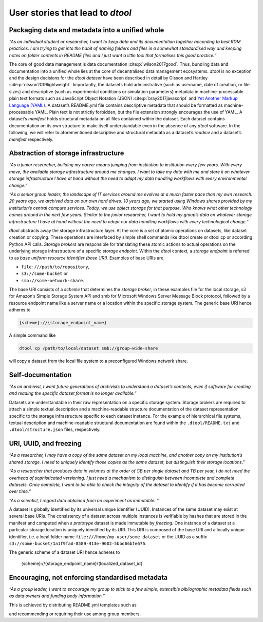 User stories that lead to *dtool*
#################################

Packaging data and metadata into a unified whole
------------------------------------------------

*“As an individual student or researcher, I want to keep data and its
documentation together according to best RDM practices. I am trying to
get into the habit of naming folders and files in a somewhat
standardised way and keeping notes on folder contents in README files
and I just want a little tool that formalises this good practice.”*

The core of good data management is data documentation
:cite:p:`wilson2017good`. Thus, bundling data and
documentation into a unified whole lies at the core of decentralised
data management ecosystems. *dtool* is no exception and the design
decisions for the *dtool* *dataset* have been described in detail by
Olsson and Hartley :cite:p:`olsson2019lightweight`.
Importantly, the datasets hold administrative (such as username, date of
creation, or file sizes) and descriptive (such as experimental
conditions or simulation parameters) metadata in machine-processable
plain text formats such as JavaScript Object Notation (JSON) :cite:p:`bray2017javascript` and `Yet Another Markup
Language (YAML)`_. A
dataset’s README.yml file contains descriptive metadata that should be
formatted as machine-processable YAML. Plain text is not strictly
forbidden, but the file extension strongly encourages the use of YAML. A
dataset’s *manifest* holds structural metadata on all files contained
within the dataset. Each dataset contains documentation on its own
structure to make itself understandable even in the absence of any
*dtool* software. In the following, we will refer to aforementioned
descriptive and structural metadata as a dataset’s *readme* and a
dataset’s *manifest* respectively.

Abstraction of storage infrastructure
-------------------------------------

*“As a junior researcher, building my career means jumping from
institution to institution every few years. With every move, the
available storage infrastructure around me changes. I want to take my
data with me and store it on whatever storage infrastructure I have at
hand without the need to adapt my data handling workflows with every
environmental change.”*

*“As a senior group leader, the landscape of IT services around me
evolves at a much faster pace than my own research. 20 years ago, we
archived data on our own hard drives. 10 years ago, we started using
Windows shares provided by my institution’s central compute services.
Today, we use object storage for that purpose. Who knows what other
technology comes around in the next few years. Similar to the junior
researcher, I want to hold my group’s data on whatever storage
infrastructure I have at hand without the need to adapt our data
handling workflows with every technological change.”*

*dtool* abstracts away the storage infrastructure layer. At the core is
a set of atomic operations on datasets, like dataset creation or
copying. These operations are interfaced by simple shell commands like
dtool create or dtool cp or according Python API calls. *Storage
brokers* are responsible for translating these atomic actions to actual
operations on the underlying storage infrastructure of a specific
*storage endpoint*. Within the *dtool* context, a *storage endpoint* is
referred to as *base uniform resource identifier (base URI)*. Examples
of base URIs are,

* ``file:///path/to/repository``,
* ``s3://some-bucket`` or
* ``smb://some-network-share``.

The base URI consists of a *scheme* that determines the *storage
broker*, in these examples file for the local storage, s3 for Amazon’s
Simple Storage System API and smb for Microsoft Windows Server Message
Block protocol, followed by a resource endpoint name like a server name
or a location within the specific storage system. The generic base URI
hence adheres to

.. code-block::

    {scheme}://{storage_endpoint_name}

A simple command like

.. code-block::

    dtool cp /path/to/local/dataset smb://group-wide-share

will copy a dataset from the local file system to a preconfigured
Windows network share.

Self-documentation
------------------

*“As an archivist, I want future generations of archivists to understand
a dataset’s contents, even if software for creating and reading the
specific dataset format is no longer available.”*

Datasets are understandable in their raw representation on a specific
storage system. Storage brokers are required to attach a simple textual
description and a machine-readable structure documentation of the
dataset representation specific to the storage infrastructure specific
to each dataset instance. For the example of hierarchical file systems,
textual description and machine-readable structural documentation are
found within the ``.dtool/README.txt`` and ``.dtool/structure.json`` files,
respectively.

URI, UUID, and freezing
-----------------------

*“As a researcher, I may have a copy of the same dataset on my local
machine, and another copy on my institution’s shared storage. I need to
uniquely identify those copies as the same dataset, but distinguish
their storage locations.”*

*“As a researcher that produces data in volumes at the order of GB per
single dataset and TB per year, I do not need the overhead of
sophisticated versioning. I just need a mechanism to distinguish between
incomplete and complete datasets. Once complete, I want to be able to
check the integrity of the dataset to identify if it has become
corrupted over time.”*

*“As a scientist, I regard data obtained from an experiment as
immutable. ”*

A dataset is globally identified by its universal unique identifier
(UUID). Instances of the same dataset may exist at several base URIs.
The consistency of a dataset across multiple instances is verifiable by
hashes that are stored in the manifest and computed when a *prototype*
dataset is made immutable by *freezing*. One instance of a dataset at a
particular storage location is uniquely identified by its URI. This URI
is composed of the base URI and a locally unique identifier, i.e. a
local folder name ``file:///home/my-user/some-dataset`` or the UUID as a
suffix ``s3://some-bucket/1a1f9fad-8589-413e-9602-5bbd66bfe675``.

The generic scheme of a dataset URI hence adheres to

    {scheme}://{storage_endpoint_name}/{localized_dataset_id}

Encouraging, not enforcing standardised metadata
------------------------------------------------

*“As a group leader, I want to encourage my group to stick to a few
simple, extensible bibliographic metadata fields such as data owners and
funding body information.”*

This is achieved by distributing README.yml templates such as

.. code-block::yaml

    project: Project name
    description: Project description
    owners:
    - name: Johannes L. Hörmann
      email: johannes.hoermann@imtek.uni-freiburg.de
      orcid: 0000-0001-5867-695X
    funders:
    - organisation: Deutsche Forschungsgemeinschaft (DFG)
      program: Clusters of Excellence
      code: EXC 2193

and recommending or requiring their use among group members.

.. _Yet Another Markup Language (YAML): https://yaml.org/spec/1.2.2/